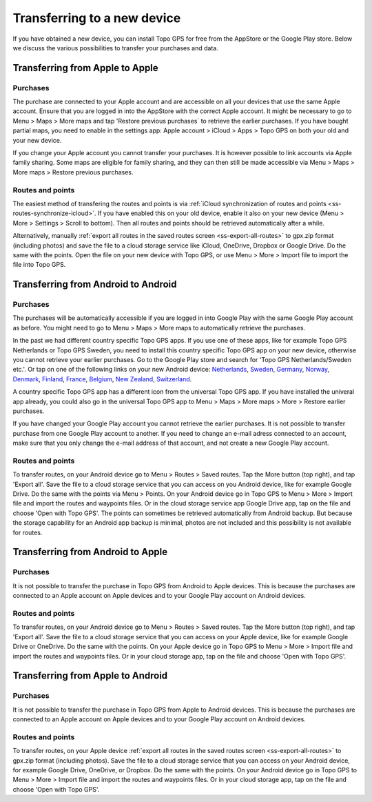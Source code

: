 Transferring to a new device
============================

If you have obtained a new device, you can install Topo GPS for free from the AppStore or the Google Play store. Below we discuss the various possibilities to transfer your purchases and data.

Transferring from Apple to Apple
--------------------------------
Purchases
~~~~~~~~~
The purchase are connected to your Apple account and are accessible on all your devices that use the same Apple account. Ensure that you are logged in into the AppStore with the correct Apple account. It might be necessary to go to Menu > Maps > More maps and tap 'Restore previous purchases` to retrieve the earlier purchases. 
If you have bought partial maps, you need to enable in the settings app: Apple account > iCloud > Apps > Topo GPS on both your old and your new device.

If you change your Apple account you cannot transfer your purchases. It is however possible to link accounts via Apple family sharing. Some maps are eligible for family sharing, and they can then still be made accessible via Menu > Maps > More maps > Restore previous purchases.

Routes and points
~~~~~~~~~~~~~~~~~
The easiest method of transfering the routes and points is via :ref:`iCloud synchronization of routes and points <ss-routes-synchronize-icloud>`. If you have enabled this on your old device, enable it also on your new device (Menu > More > Settings > Scroll to bottom). Then all routes and points should be retrieved automatically after a while.

Alternatively, manually :ref:`export all routes in the saved routes screen <ss-export-all-routes>` to gpx.zip format (including photos) and save the file to a cloud storage service like iCloud, OneDrive, Dropbox or Google Drive.
Do the same with the points. Open the file on your new device with Topo GPS, or use Menu > More > Import file to import the file into Topo GPS.

Transferring from Android to Android
------------------------------------
Purchases
~~~~~~~~~
The purchases will be automatically accessible if you are logged in into Google Play with the same Google Play account as before. You might need to go to Menu > Maps > More maps to automatically retrieve the purchases.

In the past we had different country specific Topo GPS apps. If you use one of these apps, like for example Topo GPS Netherlands or Topo GPS Sweden, you need to install this country specific Topo GPS app on your new device, otherwise you cannot retrieve your earlier purchases. Go to the Google Play store and search for 'Topo GPS Netherlands/Sweden etc.'. Or tap on one of the following links on your new Android device:
`Netherlands <https://play.google.com/store/apps/details?id=nl.rdzl.topo.gps>`_, `Sweden <https://play.google.com/store/apps/details?id=se.rdzl.topo.gps>`_, `Germany <https://play.google.com/store/apps/details?id=ge.rdzl.topo.gps>`_, `Norway <https://play.google.com/store/apps/details?id=no.rdzl.topo.gps>`_, `Denmark <https://play.google.com/store/apps/details?id=dk.rdzl.topo.gps>`_, `Finland <https://play.google.com/store/apps/details?id=fi.rdzl.topo.gps>`_, `France <https://play.google.com/store/apps/details?id=fr.rdzl.topo.gps>`_, `Belgium <https://play.google.com/store/apps/details?id=be.rdzl.topo.gps>`_, `New Zealand <https://play.google.com/store/apps/details?id=nz.rdzl.topo.gps>`_, `Switzerland <https://play.google.com/store/apps/details?id=de.rdzl.topo.gps>`_.

A country specific Topo GPS app has a different icon from the universal Topo GPS app. If you have installed the univeral app already, you could also go in the universal Topo GPS app to Menu > Maps > More maps > More > Restore earlier purchases.

If you have changed your Google Play account you cannot retrieve the earlier purchases. It is not possible to transfer purchase from one Google Play account to another. If you need to change an e-mail adress connected to an account, make sure that you only change the e-mail address of that account, and not create a new Google Play account.

Routes and points
~~~~~~~~~~~~~~~~~
To transfer routes, on your Android device go to Menu > Routes > Saved routes. Tap the More button (top right), and tap 'Export all'. Save the file to a cloud storage service that you can access on you Android device, like for example Google Drive. Do the same with the points via Menu > Points.
On your Android device go in Topo GPS to Menu > More > Import file and import the routes and waypoints files. Or in the cloud storage service app Google Drive app, tap on the file and choose 'Open with Topo GPS'.
The points can sometimes be retrieved automatically from Android backup. But because the storage capability for an Android app backup is minimal, photos are not included and this possibility is not available for routes.


Transferring from Android to Apple
----------------------------------
Purchases
~~~~~~~~~
It is not possible to transfer the purchase in Topo GPS from Android to Apple devices. This is because the purchases are connected to an Apple account on Apple devices and to your Google Play account on Android devices.


Routes and points
~~~~~~~~~~~~~~~~~
To transfer routes, on your Android device go to Menu > Routes > Saved routes. Tap the More button (top right), and tap 'Export all'. Save the file to a cloud storage service that you can access on your Apple device, like for example Google Drive or OneDrive. Do the same with the points.
On your Apple device go in Topo GPS to Menu > More > Import file and import the routes and waypoints files. Or in your cloud storage app, tap on the file and choose 'Open with Topo GPS'.


Transferring from Apple to Android
----------------------------------
Purchases
~~~~~~~~~
It is not possible to transfer the purchase in Topo GPS from Apple to Android devices. This is because the purchases are connected to an Apple account on Apple devices and to your Google Play account on Android devices.

Routes and points
~~~~~~~~~~~~~~~~~
To transfer routes, on your Apple device :ref:`export all routes in the saved routes screen <ss-export-all-routes>` to gpx.zip format (including photos). Save the file to a cloud storage service that you can access on your Android device, for example Google Drive, OneDrive, or Dropbox. Do the same with the points.
On your Android device go in Topo GPS to Menu > More > Import file and import the routes and waypoints files. Or in your cloud storage app, tap on the file and choose 'Open with Topo GPS'.

